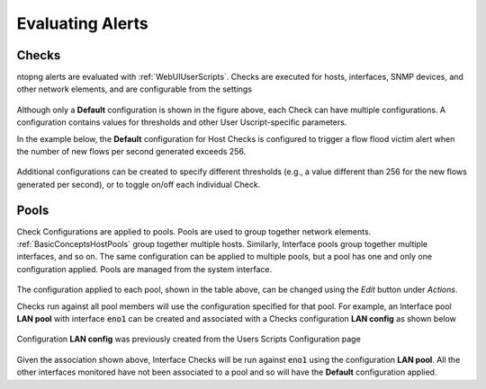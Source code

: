 Evaluating Alerts
=================

Checks
------------

ntopng alerts are evaluated with :ref:`WebUIUserScripts`. Checks are executed for hosts, interfaces, SNMP devices, and other network elements, and are configurable from the settings


.. figure:: ../img/alerts_checks_management.png
  :align: center
  :alt: Checks Configuration


Although only a **Default** configuration is shown in the figure above, each Check can have multiple configurations. A configuration contains values for thresholds and other User Uscript-specific parameters.

In the example below, the **Default** configuration for Host Checks is configured to trigger a flow flood victim alert when the number of new flows per second generated exceeds 256.


.. figure:: ../img/alerts_default_host_configuration.png
  :align: center
  :alt: Default Configuration for Host Checks

Additional configurations can be created to specify different thresholds (e.g., a value different than 256 for the new flows generated per second), or to toggle on/off each individual Check.

Pools
-----

Check Configurations are applied to pools. Pools are used to group together network elements. :ref:`BasicConceptsHostPools` group together multiple hosts. Similarly, Interface pools group together multiple interfaces, and so on. The same configuration can be applied to multiple pools, but a pool has one and only one configuration applied. Pools are managed from the system interface.

.. figure:: ../img/alerts_pools_management.png
  :align: center
  :alt: Pools Management

The configuration applied to each pool, shown in the table above, can be changed using the *Edit* button under *Actions*.

Checks run against all pool members will use the configuration specified for that pool. For example, an Interface pool **LAN pool** with interface :code:`eno1` can be created and associated with a Checks configuration **LAN config** as shown below


.. figure:: ../img/alerts_example_lan_pool.png
  :align: center
  :alt: Interface Pools list with the **LAN pool**

Configuration **LAN config** was previously created from the Users Scripts Configuration page

.. figure:: ../img/alerts_example_lan_pool_config.png
  :align: center
  :alt: Check Configurations list with **LAN config**

Given the association shown above, Interface Checks will be run against :code:`eno1` using the configuration **LAN pool**. All the other interfaces monitored have not been associated to a pool and so will have the **Default** configuration applied.

